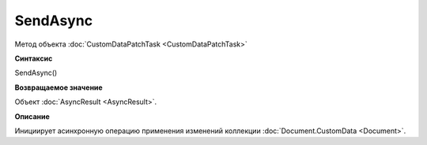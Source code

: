 ﻿SendAsync
=========

Метод объекта :doc:`CustomDataPatchTask <CustomDataPatchTask>`

**Синтаксис**


SendAsync()

**Возвращаемое значение**


Объект :doc:`AsyncResult <AsyncResult>`.

**Описание**


Инициирует асинхронную операцию применения изменений коллекции :doc:`Document.CustomData <Document>`.